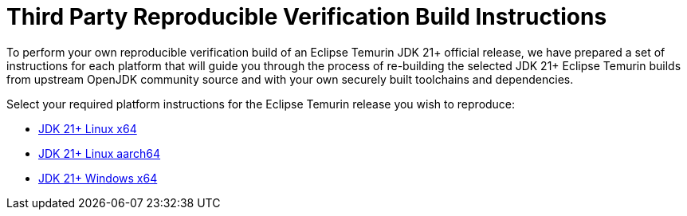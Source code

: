 = Third Party Reproducible Verification Build Instructions
:description: Instructions for independently reproducing an Eclipse Temurin release as part of a reproducible verification build
:keywords: Reproducible Builds SLSA Security Supply Chain
:orgname: Eclipse Adoptium
:lang: en
:page-authors: anleonar

To perform your own reproducible verification build of an Eclipse Temurin JDK 21+ official release, we have prepared a set of instructions for each platform that will guide you through the process of re-building the selected JDK 21+ Eclipse Temurin builds from upstream OpenJDK community source and with your own securely built toolchains and dependencies.

Select your required platform instructions for the Eclipse Temurin release you wish to reproduce:

- link:/docs/reproducible-builds/reproduce-linux-x64[JDK 21+ Linux x64]
- link:/docs/reproducible-builds/reproduce-linux-aarch64[JDK 21+ Linux aarch64]
- link:/docs/reproducible-builds/reproduce-windows-x64[JDK 21+ Windows x64]

